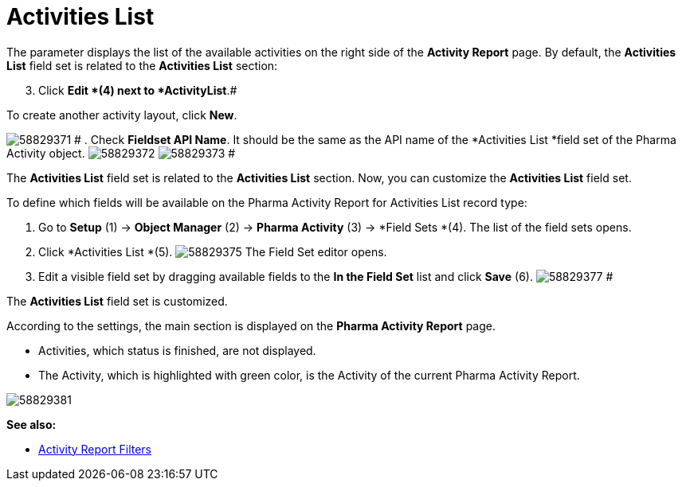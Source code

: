 = Activities List

The parameter displays the list of the available activities on the right
side of the *Activity Report* page.
By default, the *Activities List* field set is related to the
*Activities List* section:

[start=3]
. Click *Edit *(4)
next to *ActivityList*.#



To create another activity layout, click *New*.

image:58829371.png[]
#
. Check *Fieldset API Name*. It should be the same as the API name of
the *Activities List *field set of
the [.object]#Pharma Activity# object.
image:58829372.png[]
image:58829373.png[]
#

The *Activities List* field set is related to the *Activities List*
section. Now, you can customize the *Activities List* field set.

To define which fields will be available on the Pharma Activity Report
for [.object]#Activities List# record type:

. Go to *Setup* (1) → *Object Manager* (2) → *Pharma Activity* (3)
→ *Field Sets *(4).
The list of the field sets opens.
. Click *Activities List *(5).
image:58829375.png[]
The Field Set editor opens.
. Edit a visible field set by dragging available fields to the *In
the Field Set* list and click *Save* (6).
image:58829377.png[]
#

The *Activities List* field set is customized.

According to the settings, the main section is displayed on the *Pharma
Activity Report* page.

* Activities, which status is finished, are not displayed.
* The Activity, which is highlighted with green color, is the Activity
of the current Pharma Activity Report.

image:58829381.png[]


*See also:*

* xref:admin-guide/pharma-activity-report/configuring-activity-report/activity-layout-settings/create-a-new-filter-for-the-activities-list.adoc[Activity Report
Filters]
